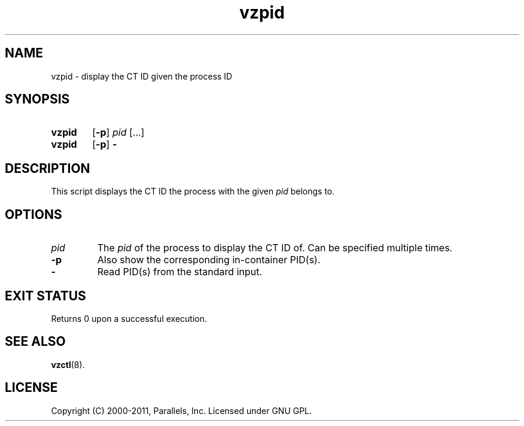 .\" Stolen from groff's an-ext.tmac as of 2012-Mar-05
.nr mS 0
.
.
.\" Declare start of command synopsis.  Sets up hanging indentation.
.de SY
.  ie !\\n(mS \{\
.    nh
.    nr mS 1
.    nr mA \\n(.j
.    ad l
.    nr mI \\n(.i
.  \}
.  el \{\
.    br
.    ns
.  \}
.
.  nr mT \w'\fB\\$1\fP\ '
.  HP \\n(mTu
.  B "\\$1"
..
.
.
.\" End of command synopsis.  Restores adjustment.
.de YS
.  in \\n(mIu
.  ad \\n(mA
.  hy \\n(HY
.  nr mS 0
..
.
.
.\" Declare optional option.
.de OP
.  ie \\n(.$-1 \
.    RI "[\fB\\$1\fP" "\ \\$2" "]"
.  el \
.    RB "[" "\\$1" "]"
..
.
.
.\" Start example.
.de EX
.  nr mE \\n(.f
.  nf
.  nh
.  ft CW
..
.
.
.\" End example.
.de EE
.  ft \\n(mE
.  fi
.  hy \\n(HY
..
.TH vzpid 8 "18 Mar 2012" "OpenVZ" "Containers"
.SH NAME
vzpid \- display the CT ID given the process ID
.SH SYNOPSIS
.SY vzpid
.OP -p
\fIpid\fR [...]
.SY vzpid
.OP -p
.B -
.YS
.SH DESCRIPTION
This script displays the CT ID the process with the given \fIpid\fR belongs to.
.SH OPTIONS
.TP
.I pid
The \fIpid\fR of the process to display the CT ID of. Can be specified
multiple times.
.TP
.TP
.B -p
Also show the corresponding in-container PID(s).
.TP
.B -
Read PID(s) from the standard input.
.SH EXIT STATUS
Returns 0 upon a successful execution.
.SH SEE ALSO
.BR vzctl (8).
.SH LICENSE
Copyright (C) 2000-2011, Parallels, Inc. Licensed under GNU GPL.
